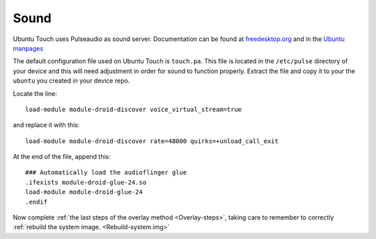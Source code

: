 Sound
=====

Ubuntu Touch uses Pulseaudio as sound server. Documentation can be found at `freedesktop.org <https://www.freedesktop.org/wiki/Software/PulseAudio/Documentation/>`_ and in the `Ubuntu manpages <https://manpages.ubuntu.com/manpages/focal/man1/pulseaudio.1.html>`_

The default configuration file used on Ubuntu Touch is ``touch.pa``. This file is located in the ``/etc/pulse`` directory of your device and this will need adjustment in order for sound to function properly. Extract the file and copy it to your the ``ubuntu`` you created in your device repo.

Locate the line::

    load-module module-droid-discover voice_virtual_stream=true

and replace it with this::

    load-module module-droid-discover rate=48000 quirks=+unload_call_exit

At the end of the file, append this::

    ### Automatically load the audioflinger glue
    .ifexists module-droid-glue-24.so
    load-module module-droid-glue-24
    .endif

Now complete :ref:`the last steps of the overlay method <Overlay-steps>`, taking care to remember to correctly :ref:`rebuild the system image. <Rebuild-system.img>`
